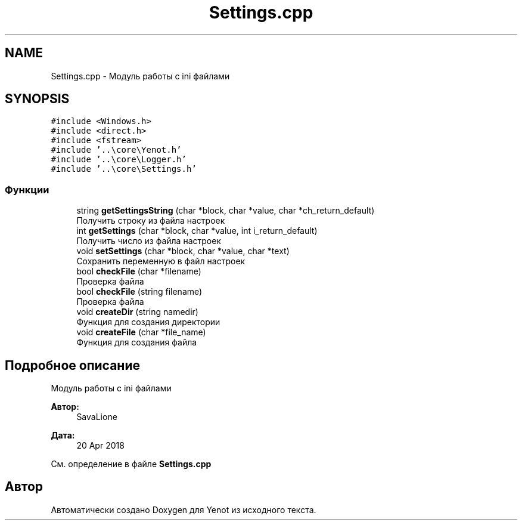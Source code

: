 .TH "Settings.cpp" 3 "Сб 2 Июн 2018" "Yenot" \" -*- nroff -*-
.ad l
.nh
.SH NAME
Settings.cpp \- Модуль работы с ini файлами  

.SH SYNOPSIS
.br
.PP
\fC#include <Windows\&.h>\fP
.br
\fC#include <direct\&.h>\fP
.br
\fC#include <fstream>\fP
.br
\fC#include '\&.\&.\\core\\Yenot\&.h'\fP
.br
\fC#include '\&.\&.\\core\\Logger\&.h'\fP
.br
\fC#include '\&.\&.\\core\\Settings\&.h'\fP
.br

.SS "Функции"

.in +1c
.ti -1c
.RI "string \fBgetSettingsString\fP (char *block, char *value, char *ch_return_default)"
.br
.RI "Получить строку из файла настроек "
.ti -1c
.RI "int \fBgetSettings\fP (char *block, char *value, int i_return_default)"
.br
.RI "Получить число из файла настроек "
.ti -1c
.RI "void \fBsetSettings\fP (char *block, char *value, char *text)"
.br
.RI "Сохранить переменную в файл настроек "
.ti -1c
.RI "bool \fBcheckFile\fP (char *filename)"
.br
.RI "Проверка файла "
.ti -1c
.RI "bool \fBcheckFile\fP (string filename)"
.br
.RI "Проверка файла "
.ti -1c
.RI "void \fBcreateDir\fP (string namedir)"
.br
.RI "Функция для создания директории "
.ti -1c
.RI "void \fBcreateFile\fP (char *file_name)"
.br
.RI "Функция для создания файла "
.in -1c
.SH "Подробное описание"
.PP 
Модуль работы с ini файлами 


.PP
\fBАвтор:\fP
.RS 4
SavaLione 
.RE
.PP
\fBДата:\fP
.RS 4
20 Apr 2018 
.RE
.PP

.PP
См\&. определение в файле \fBSettings\&.cpp\fP
.SH "Автор"
.PP 
Автоматически создано Doxygen для Yenot из исходного текста\&.
